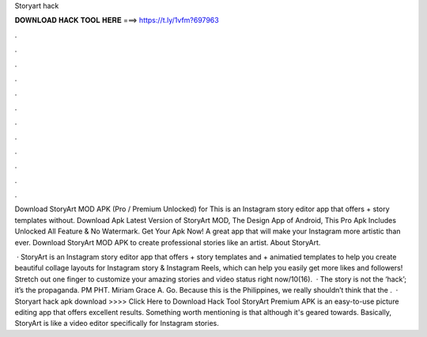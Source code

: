 Storyart hack



𝐃𝐎𝐖𝐍𝐋𝐎𝐀𝐃 𝐇𝐀𝐂𝐊 𝐓𝐎𝐎𝐋 𝐇𝐄𝐑𝐄 ===> https://t.ly/1vfm?697963



.



.



.



.



.



.



.



.



.



.



.



.

Download StoryArt MOD APK (Pro / Premium Unlocked) for This is an Instagram story editor app that offers + story templates without. Download Apk Latest Version of StoryArt MOD, The Design App of Android, This Pro Apk Includes Unlocked All Feature & No Watermark. Get Your Apk Now! A great app that will make your Instagram more artistic than ever. Download StoryArt MOD APK to create professional stories like an artist. About StoryArt.

 · StoryArt is an Instagram story editor app that offers + story templates and + animatied templates to help you create beautiful collage layouts for Instagram story & Instagram Reels, which can help you easily get more likes and followers! Stretch out one finger to customize your amazing stories and video status right now/10(16).  · The story is not the ‘hack’; it’s the propaganda. PM PHT. Miriam Grace A. Go. Because this is the Philippines, we really shouldn’t think that the .  · Storyart hack apk download >>>> Click Here to Download Hack Tool StoryArt Premium APK is an easy-to-use picture editing app that offers excellent results. Something worth mentioning is that although it's geared towards. Basically, StoryArt is like a video editor specifically for Instagram stories.
